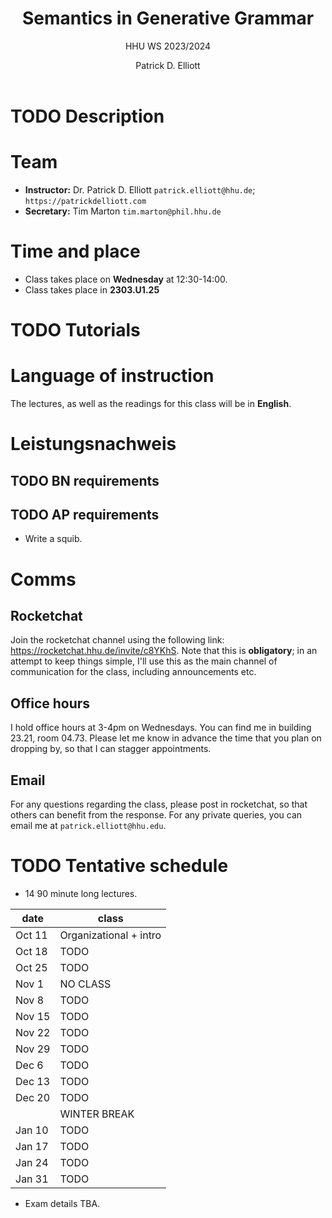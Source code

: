 #+title: Semantics in Generative Grammar
#+subtitle: HHU WS 2023/2024
#+author: Patrick D. Elliott
#+bibliography: ../bibliography/master.bib
#+LaTeX_CLASS: scrartcl
#+LaTeX_CLASS_OPTIONS: [letterpaper,parskip=half]
#+LaTeX_HEADER: \input{boilerplate}
#+LaTeX_COMPILER: pdflatex
#+EXPORT_FILE_NAME: ./syllabus.pdf
#+OPTIONS: ':t toc:nil
#+cite_export: biblatex

* TODO Description

* Team

- *Instructor:* Dr. Patrick D. Elliott ~patrick.elliott@hhu.de~; ~https://patrickdelliott.com~
- *Secretary:* Tim Marton ~tim.marton@phil.hhu.de~

* Time and place

- Class takes place on *Wednesday* at 12:30-14:00.
- Class takes place in *2303.U1.25*
  
* TODO Tutorials
  
* Language of instruction

The lectures, as well as the readings for this class will be in *English*.

* Leistungsnachweis

** TODO BN requirements

** TODO AP requirements

- Write a squib.
  
* Comms

** Rocketchat

Join the rocketchat channel using the following link: [[https://rocketchat.hhu.de/invite/c8YKhS]]. Note that this is *obligatory*; in an attempt to keep things simple, I'll use this as the main channel of communication for the class, including announcements etc.

** Office hours

I hold office hours at 3-4pm on Wednesdays. You can find me in building 23.21, room 04.73. Please let me know in advance the time that you plan on dropping by, so that I can stagger appointments.

** Email

For any questions regarding the class, please post in rocketchat, so that others can benefit from the response. For any private queries, you can email me at ~patrick.elliott@hhu.edu~.

* TODO Tentative schedule

- 14 90 minute long lectures.

| date   | class                  |
|--------+------------------------|
| Oct 11 | Organizational + intro |
| Oct 18 | TODO                   |
| Oct 25 | TODO                   |
| Nov 1 | NO CLASS |
| Nov 8  | TODO                   |
| Nov 15 | TODO                   |
| Nov 22 | TODO                   |
| Nov 29 | TODO                   |
| Dec 6 | TODO                   |
| Dec 13 | TODO                   |
| Dec 20 | TODO                   |
|        | WINTER BREAK           |
| Jan 10 | TODO                   |
| Jan 17 | TODO                   |
| Jan 24 | TODO                   |
| Jan 31 | TODO                   |

- Exam details TBA.
  
#+print_bibliography:

# Local Variables:
# jinx-languages: "en_US de_DE"
# End:

